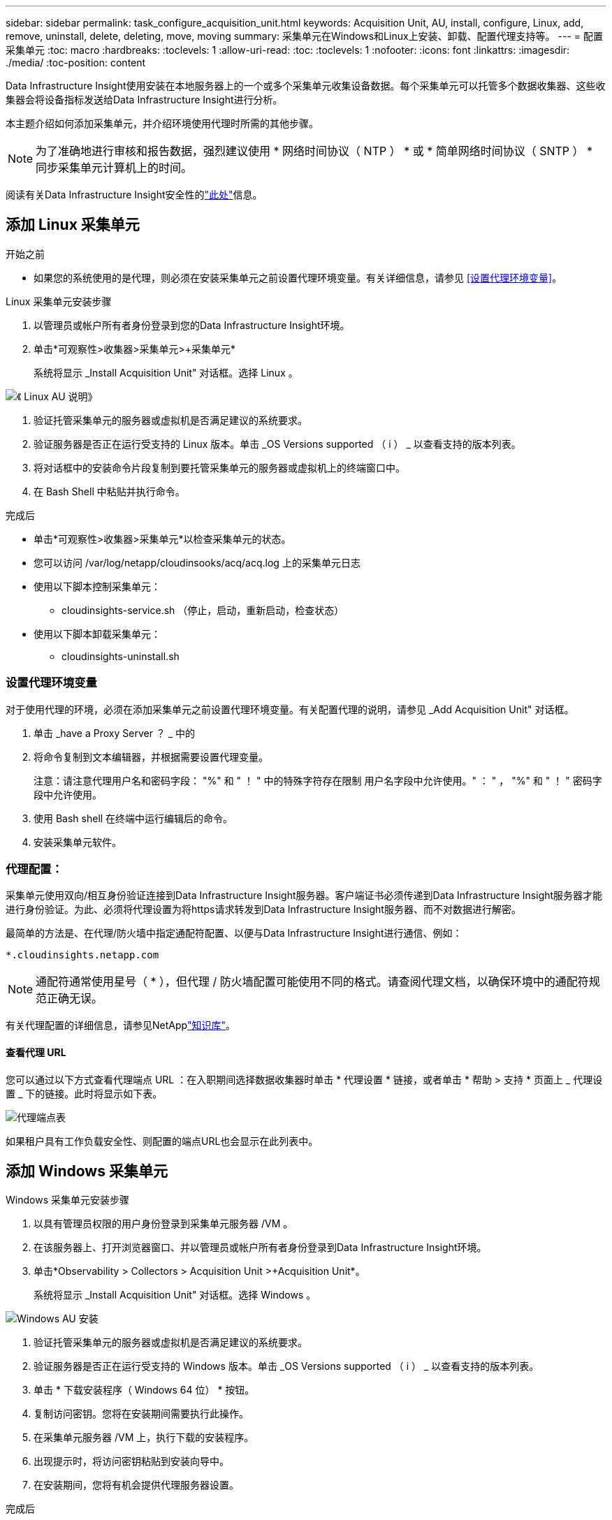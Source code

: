 ---
sidebar: sidebar 
permalink: task_configure_acquisition_unit.html 
keywords: Acquisition Unit, AU, install, configure, Linux, add, remove, uninstall, delete, deleting, move, moving 
summary: 采集单元在Windows和Linux上安装、卸载、配置代理支持等。 
---
= 配置采集单元
:toc: macro
:hardbreaks:
:toclevels: 1
:allow-uri-read: 
:toc: 
:toclevels: 1
:nofooter: 
:icons: font
:linkattrs: 
:imagesdir: ./media/
:toc-position: content


[role="lead"]
Data Infrastructure Insight使用安装在本地服务器上的一个或多个采集单元收集设备数据。每个采集单元可以托管多个数据收集器、这些收集器会将设备指标发送给Data Infrastructure Insight进行分析。

本主题介绍如何添加采集单元，并介绍环境使用代理时所需的其他步骤。


NOTE: 为了准确地进行审核和报告数据，强烈建议使用 * 网络时间协议（ NTP ） * 或 * 简单网络时间协议（ SNTP ） * 同步采集单元计算机上的时间。

阅读有关Data Infrastructure Insight安全性的link:security_overview.html["此处"]信息。



== 添加 Linux 采集单元

.开始之前
* 如果您的系统使用的是代理，则必须在安装采集单元之前设置代理环境变量。有关详细信息，请参见 <<设置代理环境变量>>。


.Linux 采集单元安装步骤
. 以管理员或帐户所有者身份登录到您的Data Infrastructure Insight环境。
. 单击*可观察性>收集器>采集单元>+采集单元*
+
系统将显示 _Install Acquisition Unit" 对话框。选择 Linux 。



[role="thumb"]
image:NewLinuxAUInstall.png["《 Linux AU 说明》"]

. 验证托管采集单元的服务器或虚拟机是否满足建议的系统要求。
. 验证服务器是否正在运行受支持的 Linux 版本。单击 _OS Versions supported （ i ） _ 以查看支持的版本列表。
. 将对话框中的安装命令片段复制到要托管采集单元的服务器或虚拟机上的终端窗口中。
. 在 Bash Shell 中粘贴并执行命令。


.完成后
* 单击*可观察性>收集器>采集单元*以检查采集单元的状态。
* 您可以访问 /var/log/netapp/cloudinsooks/acq/acq.log 上的采集单元日志
* 使用以下脚本控制采集单元：
+
** cloudinsights-service.sh （停止，启动，重新启动，检查状态）


* 使用以下脚本卸载采集单元：
+
** cloudinsights-uninstall.sh






=== 设置代理环境变量

对于使用代理的环境，必须在添加采集单元之前设置代理环境变量。有关配置代理的说明，请参见 _Add Acquisition Unit" 对话框。

. 单击 _have a Proxy Server ？ _ 中的 +
. 将命令复制到文本编辑器，并根据需要设置代理变量。
+
注意：请注意代理用户名和密码字段： "%" 和 " ！ " 中的特殊字符存在限制 用户名字段中允许使用。" ： " ， "%" 和 " ！ " 密码字段中允许使用。

. 使用 Bash shell 在终端中运行编辑后的命令。
. 安装采集单元软件。




=== 代理配置：

采集单元使用双向/相互身份验证连接到Data Infrastructure Insight服务器。客户端证书必须传递到Data Infrastructure Insight服务器才能进行身份验证。为此、必须将代理设置为将https请求转发到Data Infrastructure Insight服务器、而不对数据进行解密。

最简单的方法是、在代理/防火墙中指定通配符配置、以便与Data Infrastructure Insight进行通信、例如：

 *.cloudinsights.netapp.com

NOTE: 通配符通常使用星号（ * ），但代理 / 防火墙配置可能使用不同的格式。请查阅代理文档，以确保环境中的通配符规范正确无误。

有关代理配置的详细信息，请参见NetApplink:https://kb.netapp.com/Advice_and_Troubleshooting/Cloud_Services/Cloud_Insights/Where_is_the_proxy_information_saved_to_in_the_Cloud_Insights_Acquisition_Unit["知识库"]。



==== 查看代理 URL

您可以通过以下方式查看代理端点 URL ：在入职期间选择数据收集器时单击 * 代理设置 * 链接，或者单击 * 帮助 > 支持 * 页面上 _ 代理设置 _ 下的链接。此时将显示如下表。

image:ProxyEndpoints_NewTable.png["代理端点表"]

如果租户具有工作负载安全性、则配置的端点URL也会显示在此列表中。



== 添加 Windows 采集单元

.Windows 采集单元安装步骤
. 以具有管理员权限的用户身份登录到采集单元服务器 /VM 。
. 在该服务器上、打开浏览器窗口、并以管理员或帐户所有者身份登录到Data Infrastructure Insight环境。
. 单击*Observability > Collectors > Acquisition Unit >+Acquisition Unit*。
+
系统将显示 _Install Acquisition Unit" 对话框。选择 Windows 。



image::NewWindowsAUInstall.png[Windows AU 安装]

. 验证托管采集单元的服务器或虚拟机是否满足建议的系统要求。
. 验证服务器是否正在运行受支持的 Windows 版本。单击 _OS Versions supported （ i ） _ 以查看支持的版本列表。
. 单击 * 下载安装程序（ Windows 64 位） * 按钮。
. 复制访问密钥。您将在安装期间需要执行此操作。
. 在采集单元服务器 /VM 上，执行下载的安装程序。
. 出现提示时，将访问密钥粘贴到安装向导中。
. 在安装期间，您将有机会提供代理服务器设置。


.完成后
* 单击*>可观察性>收集器>采集单元*以检查采集单元的状态。
* 您可以在 <install dir>\Cloud Insights \Acquisition Unity\log\acq.log 中访问采集单元日志
* 使用以下脚本停止，启动，重新启动或检查采集单元的状态：
+
 cloudinsights-service.sh




=== 代理配置：

采集单元使用双向/相互身份验证连接到Data Infrastructure Insight服务器。客户端证书必须传递到Data Infrastructure Insight服务器才能进行身份验证。为此、必须将代理设置为将https请求转发到Data Infrastructure Insight服务器、而不对数据进行解密。

最简单的方法是、在代理/防火墙中指定通配符配置、以便与Data Infrastructure Insight进行通信、例如：

 *.cloudinsights.netapp.com

NOTE: 通配符通常使用星号（ * ），但代理 / 防火墙配置可能使用不同的格式。请查阅代理文档，以确保环境中的通配符规范正确无误。

有关代理配置的详细信息，请参见NetApplink:https://kb.netapp.com/Advice_and_Troubleshooting/Cloud_Services/Cloud_Insights/Where_is_the_proxy_information_saved_to_in_the_Cloud_Insights_Acquisition_Unit["知识库"]。



==== 查看代理 URL

您可以通过以下方式查看代理端点 URL ：在入职期间选择数据收集器时单击 * 代理设置 * 链接，或者单击 * 帮助 > 支持 * 页面上 _ 代理设置 _ 下的链接。此时将显示如下表。

image:ProxyEndpoints_NewTable.png["代理端点表"]

如果租户具有工作负载安全性、则配置的端点URL也会显示在此列表中。



== 卸载采集单元

要卸载采集单元软件，请执行以下操作：

'''
* Windows ： *

如果要卸载* Windows *采集单元：

. 在采集单元服务器 /VM 上，打开控制面板并选择 * 卸载程序 * 。选择要删除的Data Infrastructure Insight采集单元计划。
. 单击卸载并按照提示进行操作。


'''
* Linux ： *

如果要卸载* Linux *采集单元：

. 在采集单元服务器 /VM 上，运行以下命令：
+
 sudo cloudinsights-uninstall.sh -p
. 要获得卸载帮助，请运行：
+
 sudo cloudinsights-uninstall.sh --help


'''
* Windows和Linux：*

*卸载AU后*：

. 在Data Infrastructure Insight中、转到*可观察性>收集器、然后选择*采集单元*选项卡。
. 单击要卸载的采集单元右侧的选项按钮，然后选择 _Delete_ 。只有在未分配任何数据收集器的情况下，才能删除采集单元。



NOTE: 您不能删除已连接数据收集器的采集单元(AU)。在删除原始AU之前、请将所有AU的数据收集器移至另一个AU (编辑此收集器并仅选择其他AU)。

正在使用旁边带有星号的采集单元进行设备解析。删除此AU之前、您必须选择另一个AU以用于设备解析。将鼠标悬停在其他AU上、然后打开"三点"菜单、选择"用于设备分辨率"。

image:AU_for_Device_Resolution.png["au用于设备解析"]



== 重新安装采集单元

要在同一服务器 /VM 上重新安装采集单元，必须执行以下步骤：

.开始之前
在重新安装采集单元之前，您必须在单独的服务器 /VM 上配置一个临时采集单元。

.步骤
. 登录到采集单元服务器 /VM 并卸载 AU 软件。
. 登录到Data Infrastructure Insight环境、然后转到*可观察性>收集器*。
. 对于每个数据收集器，单击右侧的选项菜单，然后选择 _Edit_ 。将数据收集器分配给临时采集单元，然后单击 * 保存 * 。
+
您还可以选择多个相同类型的数据收集器，然后单击 * 批量操作 * 按钮。选择 _Edit_ 并将数据收集器分配给临时采集单元。

. 将所有数据收集器移至临时采集单元后、转到*可观察性>收集器*并选择*采集单元*选项卡。
. 单击要重新安装的采集单元右侧的选项按钮，然后选择 _Delete_ 。只有在未分配任何数据收集器的情况下，才能删除采集单元。
. 现在，您可以在原始服务器 /VM 上重新安装采集单元软件。单击 * + 采集单元 * ，然后按照上述说明安装采集单元。
. 重新安装采集单元后，将数据收集器重新分配给采集单元。




== 查看 AU 详细信息

采集单元（ Acquisition Unit ， AU ）详细信息页面提供了有关 AU 的有用详细信息以及有助于进行故障排除的信息。AU 详细信息页面包含以下部分：

* 显示以下内容的 * 摘要 * 部分：
+
** 采集单元的 * 名称 * 和 * IP *
** AU 的当前连接 * 状态 *
** * 上次报告 * 成功的数据收集器轮询时间
** AU 计算机的 * 操作系统 *
** AU 的任何当前 * 注释 * 。使用此字段输入 AU 的注释。此字段将显示最近添加的注释。


* 显示每个数据收集器的 AU * 数据收集器 * 的表：
+
** * 名称 * - 单击此链接可使用追加信息深入查看数据收集器的详细信息页面
** * 状态 * —成功或错误信息
** * 类型 * —供应商 / 型号
** 数据收集器的 * IP * 地址
** 当前 * 影响 * 级别
** * 上次采集 * 时间 - 上次成功轮询数据收集器的时间




image:AU_Detail_Example.png["AU 详细信息页面示例"]

对于每个数据收集器，您可以单击 " 三点 " 菜单来克隆，编辑，轮询或删除数据收集器。您也可以在此列表中选择多个数据收集器来对其执行批量操作。

要重新启动采集单元，请单击页面顶部的 * 重新启动 * 按钮。下拉此按钮可在出现连接问题时尝试 * 还原连接 * 到 AU 。
